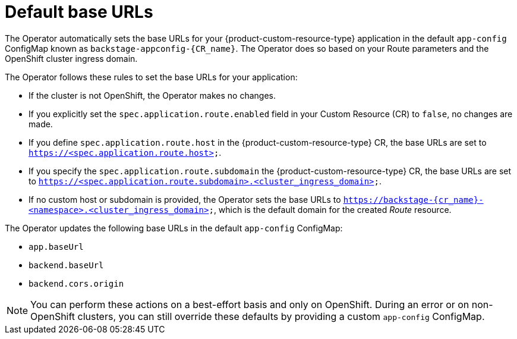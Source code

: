 :_mod-docs-content-type: CONCEPT

[id="con-default-base-urls"]
= Default base URLs

The Operator automatically sets the base URLs for your {product-custom-resource-type} application in the default `app-config` ConfigMap known as `backstage-appconfig-{CR_name}`. The Operator does so based on your Route parameters and the OpenShift cluster ingress domain.

The Operator follows these rules to set the base URLs for your application:

* If the cluster is not OpenShift, the Operator makes no changes.
* If you explicitly set the `spec.application.route.enabled` field in your Custom Resource (CR) to `false`, no changes are made.
* If you define `spec.application.route.host` in the {product-custom-resource-type} CR, the base URLs are set to `https://<spec.application.route.host>`.
* If you specify the `spec.application.route.subdomain` the {product-custom-resource-type} CR, the base URLs are set to `https://<spec.application.route.subdomain>.<cluster_ingress_domain>`.
* If no custom host or subdomain is provided, the Operator sets the base URLs to `https://backstage-{cr_name}-<namespace>.<cluster_ingress_domain>`, which is the default domain for the created _Route_ resource.

The Operator updates the following base URLs in the default `app-config` ConfigMap:

* `app.baseUrl`
* `backend.baseUrl`
* `backend.cors.origin`

[NOTE]
====
You can perform these actions on a best-effort basis and only on OpenShift. During an error or on non-OpenShift clusters, you can still override these defaults by providing a custom `app-config` ConfigMap.
====

